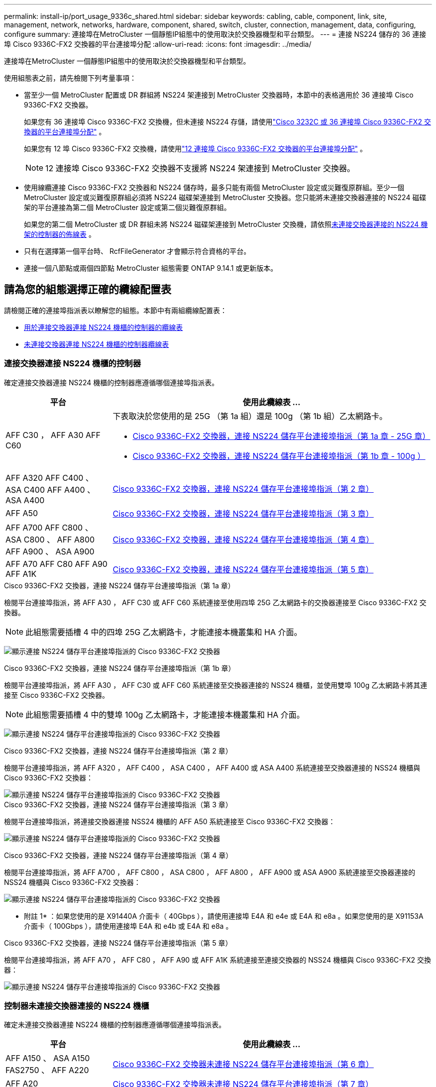 ---
permalink: install-ip/port_usage_9336c_shared.html 
sidebar: sidebar 
keywords: cabling, cable, component, link, site, management, network, networks, hardware, component, shared, switch, cluster, connection, management, data, configuring, configure 
summary: 連接埠在MetroCluster 一個靜態IP組態中的使用取決於交換器機型和平台類型。 
---
= 連接 NS224 儲存的 36 連接埠 Cisco 9336C-FX2 交換器的平台連接埠分配
:allow-uri-read: 
:icons: font
:imagesdir: ../media/


[role="lead"]
連接埠在MetroCluster 一個靜態IP組態中的使用取決於交換器機型和平台類型。

使用組態表之前，請先檢閱下列考量事項：

* 當至少一個 MetroCluster 配置或 DR 群組將 NS224 架連接到 MetroCluster 交換器時，本節中的表格適用於 36 連接埠 Cisco 9336C-FX2 交換器。
+
如果您有 36 連接埠 Cisco 9336C-FX2 交換機，但未連接 NS224 存儲，請使用link:port_usage_3232c_9336c.html["Cisco 3232C 或 36 連接埠 Cisco 9336C-FX2 交換器的平台連接埠分配"] 。

+
如果您有 12 埠 Cisco 9336C-FX2 交換機，請使用link:port-usage-9336c-fx-2-12-port.html["12 連接埠 Cisco 9336C-FX2 交換器的平台連接埠分配"] 。

+

NOTE: 12 連接埠 Cisco 9336C-FX2 交換器不支援將 NS224 架連接到 MetroCluster 交換器。

* 使用線纜連接 Cisco 9336C-FX2 交換器和 NS224 儲存時，最多只能有兩個 MetroCluster 設定或災難復原群組。至少一個 MetroCluster 設定或災難復原群組必須將 NS224 磁碟架連接到 MetroCluster 交換器。您只能將未連接交換器連接的 NS224 磁碟架的平台連接為第二個 MetroCluster 設定或第二個災難復原群組。
+
如果您的第二個 MetroCluster 或 DR 群組未將 NS224 磁碟架連接到 MetroCluster 交換機，請依照<<tables_not_connecting_ns224,未連接交換器連接的 NS224 機架的控制器的佈線表>> 。

* 只有在選擇第一個平台時、 RcfFileGenerator 才會顯示符合資格的平台。
* 連接一個八節點或兩個四節點 MetroCluster 組態需要 ONTAP 9.14.1 或更新版本。




== 請為您的組態選擇正確的纜線配置表

請檢閱正確的連接埠指派表以瞭解您的組態。本節中有兩組纜線配置表：

* <<tables_connecting_ns224,用於連接交換器連接 NS224 機櫃的控制器的纜線表>>
* <<tables_not_connecting_ns224,未連接交換器連接 NS224 機櫃的控制器纜線表>>




=== 連接交換器連接 NS224 機櫃的控制器

確定連接交換器連接 NS224 機櫃的控制器應遵循哪個連接埠指派表。

[cols="25,75"]
|===
| 平台 | 使用此纜線表 ... 


| AFF C30 ， AFF A30 AFF C60  a| 
下表取決於您使用的是 25G （第 1a 組）還是 100g （第 1b 組）乙太網路卡。

* <<table_1a_cisco_9336c_fx2,Cisco 9336C-FX2 交換器，連接 NS224 儲存平台連接埠指派（第 1a 章 - 25G 章）>>
* <<table_1b_cisco_9336c_fx2,Cisco 9336C-FX2 交換器，連接 NS224 儲存平台連接埠指派（第 1b 章 - 100g ）>>




| AFF A320 AFF C400 、 ASA C400 AFF A400 、 ASA A400 | <<table_2_cisco_9336c_fx2,Cisco 9336C-FX2 交換器，連接 NS224 儲存平台連接埠指派（第 2 章）>> 


| AFF A50 | <<table_3_cisco_9336c_fx2,Cisco 9336C-FX2 交換器，連接 NS224 儲存平台連接埠指派（第 3 章）>> 


| AFF A700 AFF C800 、 ASA C800 、 AFF A800 AFF A900 、 ASA A900 | <<table_4_cisco_9336c_fx2,Cisco 9336C-FX2 交換器，連接 NS224 儲存平台連接埠指派（第 4 章）>> 


| AFF A70 AFF C80 AFF A90 AFF A1K | <<table_5_cisco_9336c_fx2,Cisco 9336C-FX2 交換器，連接 NS224 儲存平台連接埠指派（第 5 章）>> 
|===
.Cisco 9336C-FX2 交換器，連接 NS224 儲存平台連接埠指派（第 1a 章）
檢閱平台連接埠指派，將 AFF A30 ， AFF C30 或 AFF C60 系統連接至使用四埠 25G 乙太網路卡的交換器連接至 Cisco 9336C-FX2 交換器。


NOTE: 此組態需要插槽 4 中的四埠 25G 乙太網路卡，才能連接本機叢集和 HA 介面。

image:../media/mccip-cabling-greeley-connecting-a30-c30-fas50-c60-25G.png["顯示連接 NS224 儲存平台連接埠指派的 Cisco 9336C-FX2 交換器"]

.Cisco 9336C-FX2 交換器，連接 NS224 儲存平台連接埠指派（第 1b 章）
檢閱平台連接埠指派，將 AFF A30 ， AFF C30 或 AFF C60 系統連接至交換器連接的 NSS24 機櫃，並使用雙埠 100g 乙太網路卡將其連接至 Cisco 9336C-FX2 交換器。


NOTE: 此組態需要插槽 4 中的雙埠 100g 乙太網路卡，才能連接本機叢集和 HA 介面。

image:../media/mccip-cabling-greeley-connecting-a30-c30-fas50-c60-100G.png["顯示連接 NS224 儲存平台連接埠指派的 Cisco 9336C-FX2 交換器"]

.Cisco 9336C-FX2 交換器，連接 NS224 儲存平台連接埠指派（第 2 章）
檢閱平台連接埠指派，將 AFF A320 ， AFF C400 ， ASA C400 ， AFF A400 或 ASA A400 系統連接至交換器連接的 NSS24 機櫃與 Cisco 9336C-FX2 交換器：

image::../media/mcc_ip_cabling_a320_c400_a400_to_cisco_9336c_shared_switch.png[顯示連接 NS224 儲存平台連接埠指派的 Cisco 9336C-FX2 交換器]

.Cisco 9336C-FX2 交換器，連接 NS224 儲存平台連接埠指派（第 3 章）
檢閱平台連接埠指派，將連接交換器連接 NSS24 機櫃的 AFF A50 系統連接至 Cisco 9336C-FX2 交換器：

image:../media/mccip-cabling-greeley-connecting-a50-updated.png["顯示連接 NS224 儲存平台連接埠指派的 Cisco 9336C-FX2 交換器"]

.Cisco 9336C-FX2 交換器，連接 NS224 儲存平台連接埠指派（第 4 章）
檢閱平台連接埠指派，將 AFF A700 ， AFF C800 ， ASA C800 ， AFF A800 ， AFF A900 或 ASA A900 系統連接至交換器連接的 NSS24 機櫃與 Cisco 9336C-FX2 交換器：

image:../media/mcc_ip_cabling_a700_c800_a800_a900_to_cisco_9336c_shared_switch.png["顯示連接 NS224 儲存平台連接埠指派的 Cisco 9336C-FX2 交換器"]

* 附註 1* ：如果您使用的是 X91440A 介面卡（ 40Gbps ），請使用連接埠 E4A 和 e4e 或 E4A 和 e8a 。如果您使用的是 X91153A 介面卡（ 100Gbps ），請使用連接埠 E4A 和 e4b 或 E4A 和 e8a 。

.Cisco 9336C-FX2 交換器，連接 NS224 儲存平台連接埠指派（第 5 章）
檢閱平台連接埠指派，將 AFF A70 ， AFF C80 ， AFF A90 或 AFF A1K 系統連接至連接交換器的 NSS24 機櫃與 Cisco 9336C-FX2 交換器：

image::../media/mccip-cabling-greeley-connecting-a70-c80-a-90-fas90-a1k.png[顯示連接 NS224 儲存平台連接埠指派的 Cisco 9336C-FX2 交換器]



=== 控制器未連接交換器連接的 NS224 機櫃

確定未連接交換器連接 NS224 機櫃的控制器應遵循哪個連接埠指派表。

[cols="25,75"]
|===
| 平台 | 使用此纜線表 ... 


| AFF A150 、 ASA A150 FAS2750 、 AFF A220 | <<table_6_cisco_9336c_fx2,Cisco 9336C-FX2 交換器未連接 NS224 儲存平台連接埠指派（第 6 章）>> 


| AFF A20 | <<table_7_cisco_9336c_fx2,Cisco 9336C-FX2 交換器未連接 NS224 儲存平台連接埠指派（第 7 章）>> 


| FAS500f AFF C250 、 ASA C250 AFF A250 、 ASA A250 | <<table_8_cisco_9336c_fx2,Cisco 9336C-FX2 交換器未連接 NS224 儲存平台連接埠指派（第 8 章）>> 


| AFF C30 ， AFF A30 FAS50 AFF C60  a| 
下表取決於您使用的是 25G （群組 9a ）還是 100g （群組 9b ）乙太網路卡。

* <<table_9a_cisco_9336c_fx2,Cisco 9336C-FX2 交換器未連接 NS224 儲存平台連接埠指派（第 9A 章）>>
* <<table_9b_cisco_9336c_fx2,Cisco 9336C-FX2 交換器未連接 NS224 儲存平台連接埠指派（第 9b 章）>>




| FAS8200 、 AFF A300 | <<table_10_cisco_9336c_fx2,Cisco 9336C-FX2 交換器未連接 NS224 儲存平台連接埠指派（第 10 章）>> 


| AFF A320 FAS8300 、 AFF C400 、 ASA C400 、 FAS8700 AFF A400 、 ASA A400 | <<table_11_cisco_9336c_fx2,Cisco 9336C-FX2 交換器未連接 NS224 儲存平台連接埠指派（第 11 章）>> 


| AFF A50 | <<table_12_cisco_9336c_fx2,Cisco 9336C-FX2 交換器未連接 NS224 儲存平台連接埠指派（第 12 章）>> 


| FAS9000 、 AFF A700 AFF C800 、 ASA C800 、 AFF A800 、 ASA A800 FAS9500 、 AFF A900 、 ASA A900 | <<table_13_cisco_9336c_fx2,Cisco 9336C-FX2 交換器未連接 NS224 儲存平台連接埠指派（第 13 章）>> 


| FAS70 ， AFF A70 AFF C80 FAS90 ， AFF A90 AFF A1K | <<table_14_cisco_9336c_fx2,Cisco 9336C-FX2 交換器未連接 NS224 儲存平台連接埠指派（第 14 章）>> 
|===
.Cisco 9336C-FX2 交換器未連接 NS224 儲存平台連接埠指派（第 6 章）
檢閱平台連接埠指派，以將未連接交換器連接 NSS24 機櫃的 AFF A150 ， ASA A150 ， FAS2750 或 AFF A220 系統連接至 Cisco 9336C-FX2 交換器：

image::../media/mcc-ip-cabling-a-aff-a150-asa-a150-fas2750-aff-a220-to-a-cisco-9336c-shared-switch.png[顯示 Cisco 9336C-FX2 交換器未連接 NS224 儲存平台連接埠指派]

.Cisco 9336C-FX2 交換器未連接 NS224 儲存平台連接埠指派（第 7 章）
檢閱平台連接埠指派，以連接未連接交換器連接 NSS24 機櫃至 Cisco 9336C-FX2 交換器的 AFF A20 系統：

image:../media/mcc-ip-aff-a20-to-a-cisco-9336c-shared-switch-not-connecting.png["顯示 Cisco 9336C-FX2 交換器未連接 NS224 儲存平台連接埠指派"]

.Cisco 9336C-FX2 交換器未連接 NS224 儲存平台連接埠指派（第 8 章）
檢閱平台連接埠指派，以將未連接交換器連接 NSS24 機櫃的 FAS500f ， AFF C250 ， ASA C250 ， AFF A250 或 ASA A250 系統連接至 Cisco 9336C-FX2 交換器：

image::../media/mcc-ip-cabling-c250-asa-c250-a250-asa-a250-to-cisco-9336c-shared-switch.png[顯示 Cisco 9336C-FX2 交換器未連接 NS224 儲存平台連接埠指派]

.Cisco 9336C-FX2 交換器未連接 NS224 儲存平台連接埠指派（第 9A 章）
檢閱平台連接埠指派，將未使用四埠 25G 乙太網路卡連接交換器連接的 NSS24 機櫃的 AFF A30 ， AFF C30 ， AFF C60 或 FAS50 系統連接至 Cisco 9336C-FX2 交換器：


NOTE: 此組態需要插槽 4 中的四埠 25G 乙太網路卡，才能連接本機叢集和 HA 介面。

image:../media/mccip-cabling-greeley-not-connecting-a30-c30-fas50-c60-25G.png["顯示 Cisco 9336C-FX2 交換器未連接 NS224 儲存平台連接埠指派"]

.Cisco 9336C-FX2 交換器未連接 NS224 儲存平台連接埠指派（第 9b 章）
檢閱平台連接埠指派，將未使用雙連接埠 100g 乙太網路卡連接交換器連接的 NSS24 機櫃連接至 Cisco 9336C-FX2 交換器的 AFF A30 ， AFF C30 ， AFF C60 或 FAS50 系統連接線：


NOTE: 此組態需要插槽 4 中的雙埠 100g 乙太網路卡，才能連接本機叢集和 HA 介面。

image:../media/mccip-cabling-greeley-not-connecting-a30-c30-fas50-c60-100G.png["顯示連接 NS224 儲存平台連接埠指派的 Cisco 9336C-FX2 交換器"]

.Cisco 9336C-FX2 交換器未連接 NS224 儲存平台連接埠指派（第 10 章）
檢閱平台連接埠指派，將未連接交換器連接 NSS24 機櫃的 FAS8200 或 AFF A300 系統連接至 Cisco 9336C-FX2 交換器：

image::../media/mcc-ip-cabling-fas8200-affa300-to-cisco-9336c-shared-switch.png[顯示連接 NS224 儲存平台連接埠指派的 Cisco 9336C-FX2 交換器]

.Cisco 9336C-FX2 交換器未連接 NS224 儲存平台連接埠指派（第 11 章）
檢閱平台連接埠指派，以將未連接交換器的 NSS24 機櫃連接至 Cisco 9336C-FX2 交換器的 AFF A320 ， FAS8700 ， AFF A400 ， ASA C400 ， FAS8300 ， AFF C400 或 ASA A400 系統連接線：

image::../media/mcc_ip_cabling_a320_fas8300_a400_fas8700_to_a_cisco_9336c_shared_switch.png[顯示 Cisco 9336C-FX2 交換器未連接 NS224 儲存平台連接埠指派]

.Cisco 9336C-FX2 交換器未連接 NS224 儲存平台連接埠指派（第 12 章）
檢閱平台連接埠指派，將未連接交換器連接 NSS24 機櫃的 AFF A50 系統連接至 Cisco 9336C-FX2 交換器：

image::../media/mcc-ip-cabling-aff-a50-cisco-9336c-shared-switch-not-connecting.png[顯示 Cisco 9336C-FX2 交換器未連接 NS224 儲存平台連接埠指派]

.Cisco 9336C-FX2 交換器未連接 NS224 儲存平台連接埠指派（第 13 章）
檢閱平台連接埠指派，以連接未將交換器連接的 NSS24 機櫃連接至 ASA C800 Cisco 9336C-FX2 交換器的 FAS9000 ， AFF A700 AFF A800 AFF A900 ， ASA A800 ， FAS9500 ， AFF C800 或 ASA A900 系統：

image::../media/mcc_ip_cabling_a700_a800_fas9000_fas9500_to_cisco_9336c_shared_switch.png[顯示 Cisco 9336C-FX2 交換器未連接 NS224 儲存平台連接埠指派]

* 附註 1* ：如果您使用的是 X91440A 介面卡（ 40Gbps ），請使用連接埠 E4A 和 e4e 或 E4A 和 e8a 。如果您使用的是 X91153A 介面卡（ 100Gbps ），請使用連接埠 E4A 和 e4b 或 E4A 和 e8a 。

.Cisco 9336C-FX2 交換器未連接 NS224 儲存平台連接埠指派（第 14 章）
檢閱平台連接埠指派，將未連接交換器連接的 NSS24 機櫃連接至 Cisco 9336C-FX2 交換器的 AFF A70 ， FAS70 ， AFF C80 ， FAS90 ， AFF A90 或 AFF A1K 系統連接線：

image::../media/mccip-cabling-greeley-not-connecting-a70-c80-a-90-fas90-a1k.png[顯示 Cisco 9336C-FX2 交換器未連接 NS224 儲存平台連接埠指派]
